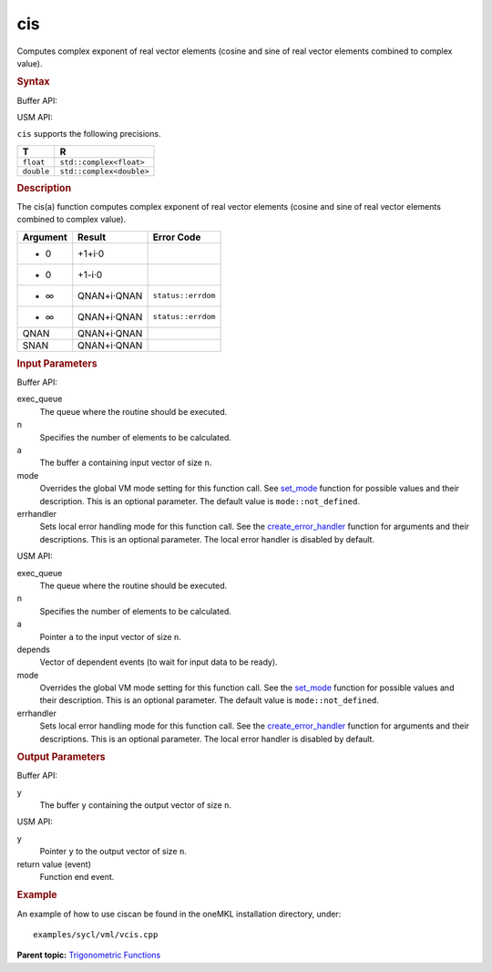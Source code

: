 .. _cis:

cis
===


.. container::


   Computes complex exponent of real vector elements (cosine and sine of
   real vector elements combined to complex value).


   .. container:: section
      :name: GUID-17081E6F-15C0-4E14-8B93-C1113AEC0663


      .. rubric:: Syntax
         :name: syntax
         :class: sectiontitle


      Buffer API:


      .. cpp:function::  void cis(queue& exec_queue, int64_t n,      buffer<T,1>& a, buffer<T,1>& y, uint64_t mode = mode::not_defined,      error_handler<T> errhandler = {} )

      USM API:


      .. cpp:function::  event cis(queue& exec_queue, int64_t n, A\* a,      R\* y, vector_class<event>\* depends, uint64_t mode =      mode::not_defined, error_handler<T> errhandler = {} )

      ``cis`` supports the following precisions.


      .. list-table:: 
         :header-rows: 1

         * -  T 
           -  R 
         * -  ``float`` 
           -  ``std::complex<float>`` 
         * -  ``double`` 
           -  ``std::complex<double>`` 




.. container:: section
   :name: GUID-7D4F56C4-F5E9-4AA9-8D7B-04CE2ED6584A


   .. rubric:: Description
      :name: description
      :class: sectiontitle


   The cis(a) function computes complex exponent of real vector elements
   (cosine and sine of real vector elements combined to complex value).


   .. container:: tablenoborder


      .. list-table:: 
         :header-rows: 1

         * -     Argument    
           -     Result    
           -     Error Code    
         * -     + 0    
           -     +1+i·0    
           -    
         * -     - 0    
           -     +1-i·0    
           -    
         * -     + ∞    
           -     QNAN+i·QNAN    
           -  ``status::errdom`` 
         * -     - ∞    
           -     QNAN+i·QNAN    
           -  ``status::errdom`` 
         * -     QNAN    
           -     QNAN+i·QNAN    
           -    
         * -     SNAN    
           -     QNAN+i·QNAN    
           -    




.. container:: section
   :name: GUID-8D31EE70-939F-4573-948A-01F1C3018531


   .. rubric:: Input Parameters
      :name: input-parameters
      :class: sectiontitle


   Buffer API:


   exec_queue
      The queue where the routine should be executed.


   n
      Specifies the number of elements to be calculated.


   a
      The buffer ``a`` containing input vector of size ``n``.


   mode
      Overrides the global VM mode setting for this function call. See
      `set_mode <setmode.html>`__
      function for possible values and their description. This is an
      optional parameter. The default value is ``mode::not_defined``.


   errhandler
      Sets local error handling mode for this function call. See the
      `create_error_handler <create_error_handler.html>`__
      function for arguments and their descriptions. This is an optional
      parameter. The local error handler is disabled by default.


   USM API:


   exec_queue
      The queue where the routine should be executed.


   n
      Specifies the number of elements to be calculated.


   a
      Pointer ``a`` to the input vector of size ``n``.


   depends
      Vector of dependent events (to wait for input data to be ready).


   mode
      Overrides the global VM mode setting for this function call. See
      the `set_mode <setmode.html>`__
      function for possible values and their description. This is an
      optional parameter. The default value is ``mode::not_defined``.


   errhandler
      Sets local error handling mode for this function call. See the
      `create_error_handler <create_error_handler.html>`__
      function for arguments and their descriptions. This is an optional
      parameter. The local error handler is disabled by default.


.. container:: section
   :name: GUID-08546E2A-7637-44E3-91A3-814E524F5FB7


   .. rubric:: Output Parameters
      :name: output-parameters
      :class: sectiontitle


   Buffer API:


   y
      The buffer ``y`` containing the output vector of size ``n``.


   USM API:


   y
      Pointer ``y`` to the output vector of size ``n``.


   return value (event)
      Function end event.


.. container:: section
   :name: GUID-C97BF68F-B566-4164-95E0-A7ADC290DDE2


   .. rubric:: Example
      :name: example
      :class: sectiontitle


   An example of how to use ciscan be found in the oneMKL installation
   directory, under:


   ::


      examples/sycl/vml/vcis.cpp


.. container:: familylinks


   .. container:: parentlink


      **Parent topic:** `Trigonometric
      Functions <trigonometric-functions.html>`__


.. container::

